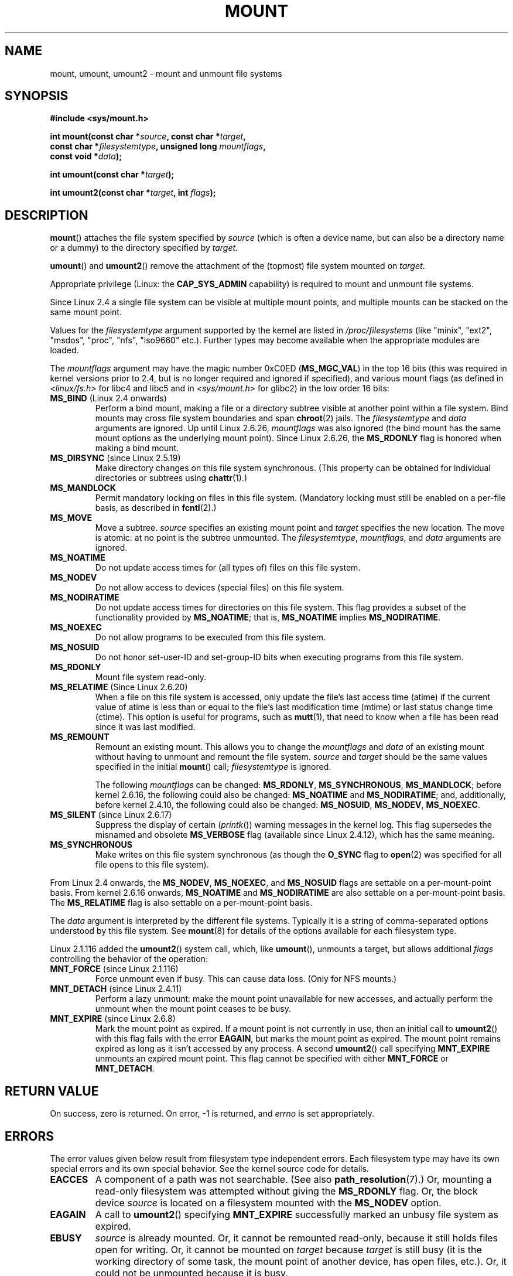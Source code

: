 .\" Hey Emacs! This file is -*- nroff -*- source.
.\"
.\" Copyright (C) 1993 Rickard E. Faith <faith@cs.unc.edu>
.\" and Copyright (C) 1994 Andries E. Brouwer <aeb@cwi.nl>
.\" and Copyright (C) 2002, 2005 Michael Kerrisk <mtk.manpages@gmail.com>
.\"
.\" Permission is granted to make and distribute verbatim copies of this
.\" manual provided the copyright notice and this permission notice are
.\" preserved on all copies.
.\"
.\" Permission is granted to copy and distribute modified versions of this
.\" manual under the conditions for verbatim copying, provided that the
.\" entire resulting derived work is distributed under the terms of a
.\" permission notice identical to this one.
.\"
.\" Since the Linux kernel and libraries are constantly changing, this
.\" manual page may be incorrect or out-of-date.  The author(s) assume no
.\" responsibility for errors or omissions, or for damages resulting from
.\" the use of the information contained herein.  The author(s) may not
.\" have taken the same level of care in the production of this manual,
.\" which is licensed free of charge, as they might when working
.\" professionally.
.\"
.\" Formatted or processed versions of this manual, if unaccompanied by
.\" the source, must acknowledge the copyright and authors of this work.
.\"
.\" Modified 1996-11-04 by Eric S. Raymond <esr@thyrsus.com>
.\" Modified 2001-10-13 by Michael Kerrisk <mtk.manpages@gmail.com>
.\"	Added note on historical behavior of MS_NOSUID
.\" Modified 2002-05-16 by Michael Kerrisk <mtk.manpages@gmail.com>
.\"	Extensive changes and additions
.\" Modified 2002-05-27 by aeb
.\" Modified 2002-06-11 by Michael Kerrisk <mtk.manpages@gmail.com>
.\"	Enhanced descriptions of MS_MOVE, MS_BIND, and MS_REMOUNT
.\" Modified 2004-06-17 by Michael Kerrisk <mtk.manpages@gmail.com>
.\" 2005-05-18, mtk, Added MNT_EXPIRE, plus a few other tidy-ups.
.\"
.TH MOUNT 2 2008-10-02 "Linux" "Linux Programmer's Manual"
.SH NAME
mount, umount, umount2 \- mount and unmount file systems
.SH SYNOPSIS
.nf
.B "#include <sys/mount.h>"
.sp
.BI "int mount(const char *" source ", const char *" target ,
.BI "          const char *" filesystemtype ", unsigned long " mountflags ,
.BI "          const void *" data );
.sp
.BI "int umount(const char *" target );
.sp
.BI "int umount2(const char *" target ", int " flags );
.fi
.SH DESCRIPTION
.\" FIXME . This page could be better structured
.BR mount ()
attaches the file system specified by
.I source
(which is often a device name, but can also be a directory name
or a dummy) to the directory specified by
.IR target .

.BR umount ()
and
.BR umount2 ()
remove the attachment of the (topmost) file system mounted on
.IR target .

Appropriate privilege (Linux: the
.B CAP_SYS_ADMIN
capability) is required to mount and unmount file systems.

Since Linux 2.4 a single file system can be visible at
multiple mount points, and multiple mounts can be stacked
on the same mount point.
.\" Multiple mounts on same mount point: since 2.3.99pre7.

Values for the
.I filesystemtype
argument supported by the kernel are listed in
.I /proc/filesystems
(like "minix", "ext2", "msdos", "proc", "nfs", "iso9660" etc.).
Further types may become available when the appropriate modules
are loaded.

The
.I mountflags
argument may have the magic number 0xC0ED (\fBMS_MGC_VAL\fP)
in the top 16 bits (this was required in kernel versions prior to 2.4, but
is no longer required and ignored if specified),
and various mount flags (as defined in \fI<linux/fs.h>\fP for libc4 and libc5
and in \fI<sys/mount.h>\fP for glibc2) in the low order 16 bits:
.\" FIXME 2.6.15 added flags for "shared sub-tree" functionality:
.\" MS_UNBINDABLE, MS_PRIVATE, MS_SHARED, MS_SLAVE
.\" These need to be documented on this page.
.\" See:
.\" Documentation/filesystems/sharedsubtree.txt
.\"
.\" http://lwn.net/Articles/159077/
.\"
.\" http://myweb.sudhaa.com:2022/~ram/sharedsubtree/paper/sharedsubtree.1.pdf
.\" Shared-Subtree Concept, Implementation, and Applications in Linux
.\" Al Viro viro@ftp.linux.org.uk
.\" Ram Pai linuxram@us.ibm.com
.\"
.\" http://foss.in/2005/slides/sharedsubtree1.pdf
.\" Shared Subtree Concept and Implementation in the Linux Kernel
.\" Ram Pai
.\"
.TP
.BR MS_BIND " (Linux 2.4 onwards)"
.\" since 2.4.0-test9
Perform a bind mount, making a file or a directory subtree visible at
another point within a file system.
Bind mounts may cross file system boundaries and span
.BR chroot (2)
jails.
The
.IR filesystemtype
and
.IR data
arguments are ignored.
Up until Linux 2.6.26,
.I mountflags
was also ignored
.\" with the exception of the "hidden" MS_REC mountflags bit
(the bind mount has the same mount options as
the underlying mount point).
Since Linux 2.6.26, the
.B MS_RDONLY
flag is honored when making a bind mount.
.TP
.BR MS_DIRSYNC " (since Linux 2.5.19)"
Make directory changes on this file system synchronous.
(This property can be obtained for individual directories
or subtrees using
.BR chattr (1).)
.TP
.B MS_MANDLOCK
Permit mandatory locking on files in this file system.
(Mandatory locking must still be enabled on a per-file basis,
as described in
.BR fcntl (2).)
.\" FIXME Say more about MS_MOVE
.TP
.B MS_MOVE
Move a subtree.
.I source
specifies an existing mount point and
.I target
specifies the new location.
The move is atomic: at no point is the subtree unmounted.
The
.IR filesystemtype ", " mountflags ", and " data
arguments are ignored.
.TP
.B MS_NOATIME
Do not update access times for (all types of) files on this file system.
.TP
.B MS_NODEV
Do not allow access to devices (special files) on this file system.
.TP
.B MS_NODIRATIME
Do not update access times for directories on this file system.
This flag provides a subset of the functionality provided by
.BR MS_NOATIME ;
that is,
.BR MS_NOATIME
implies
.BR MS_NODIRATIME .
.TP
.B MS_NOEXEC
Do not allow programs to be executed from this file system.
.\" (Possibly useful for a file system that contains non-Linux executables.
.\" Often used as a security feature, e.g., to make sure that restricted
.\" users cannot execute files uploaded using ftp or so.)
.TP
.B MS_NOSUID
Do not honor set-user-ID and set-group-ID bits when executing
programs from this file system.
.\" (This is a security feature to prevent users executing set-user-ID and
.\" set-group-ID programs from removable disk devices.)
.TP
.B MS_RDONLY
Mount file system read-only.
.\"
.\" FIXME Document MS_REC, available since 2.4.11.
.\" This flag has meaning in conjunction with MS_BIND and
.\" also with the shared sub-tree flags.
.TP
.BR MS_RELATIME " (Since Linux 2.6.20)"
When a file on this file system is accessed,
only update the file's last access time (atime) if the current value
of atime is less than or equal to the file's last modification time (mtime)
or last status change time (ctime).
This option is useful for programs, such as
.BR mutt (1),
that need to know when a file has been read since it was last modified.
.TP
.B MS_REMOUNT
Remount an existing mount.
This allows you to change the
.I mountflags
and
.I data
of an existing mount without having to unmount and remount the file system.
.I source
and
.I target
should be the same values specified in the initial
.BR mount ()
call;
.I filesystemtype
is ignored.

The following
.I mountflags
can be changed:
.BR MS_RDONLY ,
.BR MS_SYNCHRONOUS ,
.BR MS_MANDLOCK ;
before kernel 2.6.16, the following could also be changed:
.B MS_NOATIME
and
.BR MS_NODIRATIME ;
and, additionally, before kernel 2.4.10, the following could also be changed:
.BR MS_NOSUID ,
.BR MS_NODEV ,
.BR MS_NOEXEC .
.TP
.BR MS_SILENT " (since Linux 2.6.17)"
Suppress the display of certain
.RI ( printk ())
warning messages in the kernel log.
This flag supersedes the misnamed and obsolete
.BR MS_VERBOSE
flag (available since Linux 2.4.12), which has the same meaning.
.TP
.B MS_SYNCHRONOUS
Make writes on this file system synchronous (as though
the
.B O_SYNC
flag to
.BR open (2)
was specified for all file opens to this file system).
.PP
From Linux 2.4 onwards, the
.BR MS_NODEV ", " MS_NOEXEC ", and " MS_NOSUID
flags are settable on a per-mount-point basis.
From kernel 2.6.16 onwards,
.B MS_NOATIME
and
.B MS_NODIRATIME
are also settable on a per-mount-point basis.
The
.B MS_RELATIME
flag is also settable on a per-mount-point basis.
.PP
The
.I data
argument is interpreted by the different file systems.
Typically it is a string of comma-separated options
understood by this file system.
See
.BR mount (8)
for details of the options available for each filesystem type.
.PP
.\" Note: the kernel naming differs from the glibc naming
.\" umount2 is the glibc name for what the kernel now calls umount
.\" and umount is the glibc name for oldumount
Linux 2.1.116 added the
.BR umount2 ()
system call, which, like
.BR umount (),
unmounts a target, but allows additional
.I flags
controlling the behavior of the operation:
.TP
.BR MNT_FORCE " (since Linux 2.1.116)"
Force unmount even if busy.
This can cause data loss.
(Only for NFS mounts.)
.\" FIXME Can MNT_FORCE result in data loss?  According to
.\" the Solaris manual page it can cause data loss on Solaris.
.\" If the same holds on Linux, then this should be documented.
.TP
.BR MNT_DETACH " (since Linux 2.4.11)"
Perform a lazy unmount: make the mount point unavailable for
new accesses, and actually perform the unmount when the mount point
ceases to be busy.
.TP
.BR MNT_EXPIRE " (since Linux 2.6.8)"
Mark the mount point as expired.
If a mount point is not currently in use, then an initial call to
.BR umount2 ()
with this flag fails with the error
.BR EAGAIN ,
but marks the mount point as expired.
The mount point remains expired as long as it isn't accessed
by any process.
A second
.BR umount2 ()
call specifying
.B MNT_EXPIRE
unmounts an expired mount point.
This flag cannot be specified with either
.B MNT_FORCE
or
.BR MNT_DETACH .
.SH "RETURN VALUE"
On success, zero is returned.
On error, \-1 is returned, and
.I errno
is set appropriately.
.SH ERRORS
The error values given below result from filesystem type independent
errors.
Each filesystem type may have its own special errors and its
own special behavior.
See the kernel source code for details.
.TP
.B EACCES
A component of a path was not searchable.
(See also
.BR path_resolution (7).)
Or, mounting a read-only filesystem was attempted without giving the
.B MS_RDONLY
flag.
Or, the block device
.I source
is located on a filesystem mounted with the
.B MS_NODEV
option.
.\" mtk: Probably: write permission is required for MS_BIND, with
.\" the error EPERM if not present; CAP_DAC_OVERRIDE is required.
.TP
.B EAGAIN
A call to
.BR umount2 ()
specifying
.B MNT_EXPIRE
successfully marked an unbusy file system as expired.
.TP
.B EBUSY
.I source
is already mounted.
Or, it cannot be remounted read-only,
because it still holds files open for writing.
Or, it cannot be mounted on
.I target
because
.I target
is still busy (it is the working directory of some task,
the mount point of another device, has open files, etc.).
Or, it could not be unmounted because it is busy.
.TP
.B EFAULT
One of the pointer arguments points outside the user address space.
.TP
.B EINVAL
.I source
had an invalid superblock.
Or, a remount
.RB ( MS_REMOUNT )
was attempted, but
.I source
was not already mounted on
.IR target .
Or, a move
.RB ( MS_MOVE )
was attempted, but
.I source
was not a mount point, or was \(aq/\(aq.
Or, an unmount was attempted, but
.I target
was not a mount point.
Or,
.BR umount2 ()
was called with
.B MNT_EXPIRE
and either
.B MNT_DETACH
or
.BR MNT_FORCE .
.TP
.B ELOOP
Too many links encountered during pathname resolution.
Or, a move was attempted, while
.I target
is a descendant of
.IR source .
.TP
.B EMFILE
(In case no block device is required:)
Table of dummy devices is full.
.TP
.B ENAMETOOLONG
A pathname was longer than
.BR MAXPATHLEN .
.TP
.B ENODEV
.I filesystemtype
not configured in the kernel.
.TP
.B ENOENT
A pathname was empty or had a nonexistent component.
.TP
.B ENOMEM
The kernel could not allocate a free page to copy filenames or data into.
.TP
.B ENOTBLK
.I source
is not a block device (and a device was required).
.TP
.B ENOTDIR
The second argument, or a prefix of the first argument, is not
a directory.
.TP
.B ENXIO
The major number of the block device
.I source
is out of range.
.TP
.B EPERM
The caller does not have the required privileges.
.SH "CONFORMING TO"
These functions are Linux-specific and should not be used in
programs intended to be portable.
.SH NOTES
.SS Linux Notes
The original
.BR umount ()
function was called as \fIumount(device)\fP and would return
.B ENOTBLK
when called with something other than a block device.
In Linux 0.98p4 a call \fIumount(dir)\fP was added, in order to
support anonymous devices.
In Linux 2.3.99-pre7 the call \fIumount(device)\fP was removed,
leaving only \fIumount(dir)\fP (since now devices can be mounted
in more than one place, so specifying the device does not suffice).
.LP
The original
.B MS_SYNC
flag was renamed
.B MS_SYNCHRONOUS
in 1.1.69
when a different
.B MS_SYNC
was added to \fI<mman.h>\fP.
.LP
Before Linux 2.4 an attempt to execute a set-user-ID or set-group-ID program
on a filesystem mounted with
.B MS_NOSUID
would fail with
.BR EPERM .
Since Linux 2.4 the set-user-ID and set-group-ID bits are
just silently ignored in this case.
.\" The change is in patch-2.4.0-prerelease.
.SH "SEE ALSO"
.BR path_resolution (7),
.BR mount (8),
.BR umount (8)
